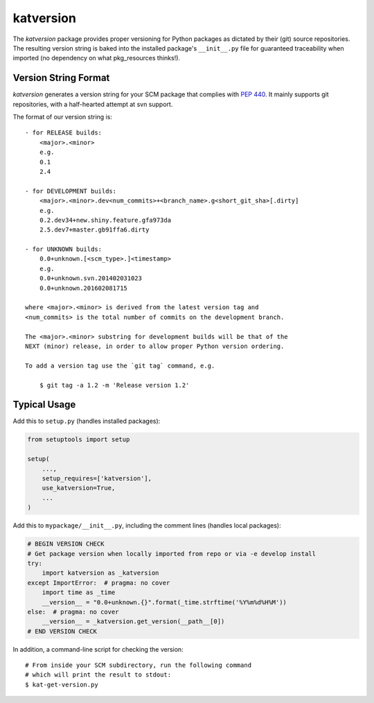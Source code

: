 katversion
==========

The *katversion* package provides proper versioning for Python packages as
dictated by their (git) source repositories. The resulting version string is
baked into the installed package's ``__init__.py`` file for guaranteed
traceability when imported (no dependency on what pkg_resources thinks!).

Version String Format
---------------------

*katversion* generates a version string for your SCM package that
complies with `PEP 440 <https://www.python.org/dev/peps/pep-0440/>`_.
It mainly supports git repositories, with a half-hearted attempt at svn support.

The format of our version string is:

::

    - for RELEASE builds:
        <major>.<minor>
        e.g.
        0.1
        2.4

    - for DEVELOPMENT builds:
        <major>.<minor>.dev<num_commits>+<branch_name>.g<short_git_sha>[.dirty]
        e.g.
        0.2.dev34+new.shiny.feature.gfa973da
        2.5.dev7+master.gb91ffa6.dirty

    - for UNKNOWN builds:
        0.0+unknown.[<scm_type>.]<timestamp>
        e.g.
        0.0+unknown.svn.201402031023
        0.0+unknown.201602081715

    where <major>.<minor> is derived from the latest version tag and
    <num_commits> is the total number of commits on the development branch.

    The <major>.<minor> substring for development builds will be that of the
    NEXT (minor) release, in order to allow proper Python version ordering.

    To add a version tag use the `git tag` command, e.g.

        $ git tag -a 1.2 -m 'Release version 1.2'

Typical Usage
-------------

Add this to ``setup.py`` (handles installed packages):

.. code:: python

        from setuptools import setup

        setup(
            ...,
            setup_requires=['katversion'],
            use_katversion=True,
            ...
        )

Add this to ``mypackage/__init__.py``, including the comment lines
(handles local packages):

.. code:: python

        # BEGIN VERSION CHECK
        # Get package version when locally imported from repo or via -e develop install
        try:
            import katversion as _katversion
        except ImportError:  # pragma: no cover
            import time as _time
            __version__ = "0.0+unknown.{}".format(_time.strftime('%Y%m%d%H%M'))
        else:  # pragma: no cover
            __version__ = _katversion.get_version(__path__[0])
        # END VERSION CHECK

In addition, a command-line script for checking the version:

::

        # From inside your SCM subdirectory, run the following command
        # which will print the result to stdout:
        $ kat-get-version.py
